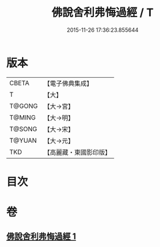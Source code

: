 #+TITLE: 佛說舍利弗悔過經 / T
#+DATE: 2015-11-26 17:36:23.855644
* 版本
 |     CBETA|【電子佛典集成】|
 |         T|【大】     |
 |    T@GONG|【大→宮】   |
 |    T@MING|【大→明】   |
 |    T@SONG|【大→宋】   |
 |    T@YUAN|【大→元】   |
 |       TKD|【高麗藏・東國影印版】|

* 目次
* 卷
** [[file:KR6k0114_001.txt][佛說舍利弗悔過經 1]]
